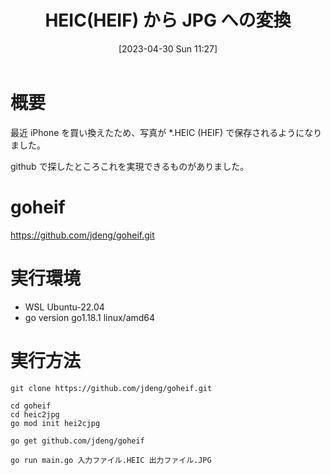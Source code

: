 #+BLOG: wurly-blog
#+POSTID: 344
#+ORG2BLOG:
#+DATE: [2023-04-30 Sun 11:27]
#+OPTIONS: toc:nil num:nil todo:nil pri:nil tags:nil ^:nil
#+CATEGORY: golang
#+TAGS: 
#+DESCRIPTION:
#+TITLE: HEIC(HEIF) から JPG への変換

* 概要

最近 iPhone を買い換えたため、写真が *.HEIC (HEIF) で保存されるようになりました。

github で探したところこれを実現できるものがありました。

* goheif

https://github.com/jdeng/goheif.git

* 実行環境
 - WSL Ubuntu-22.04
 - go version go1.18.1 linux/amd64

* 実行方法

#+begin_src 
git clone https://github.com/jdeng/goheif.git
#+end_src

#+begin_src 
cd goheif
cd heic2jpg
go mod init hei2cjpg
#+end_src

#+begin_src 
go get github.com/jdeng/goheif
#+end_src

#+begin_src 
go run main.go 入力ファイル.HEIC 出力ファイル.JPG
#+end_src

